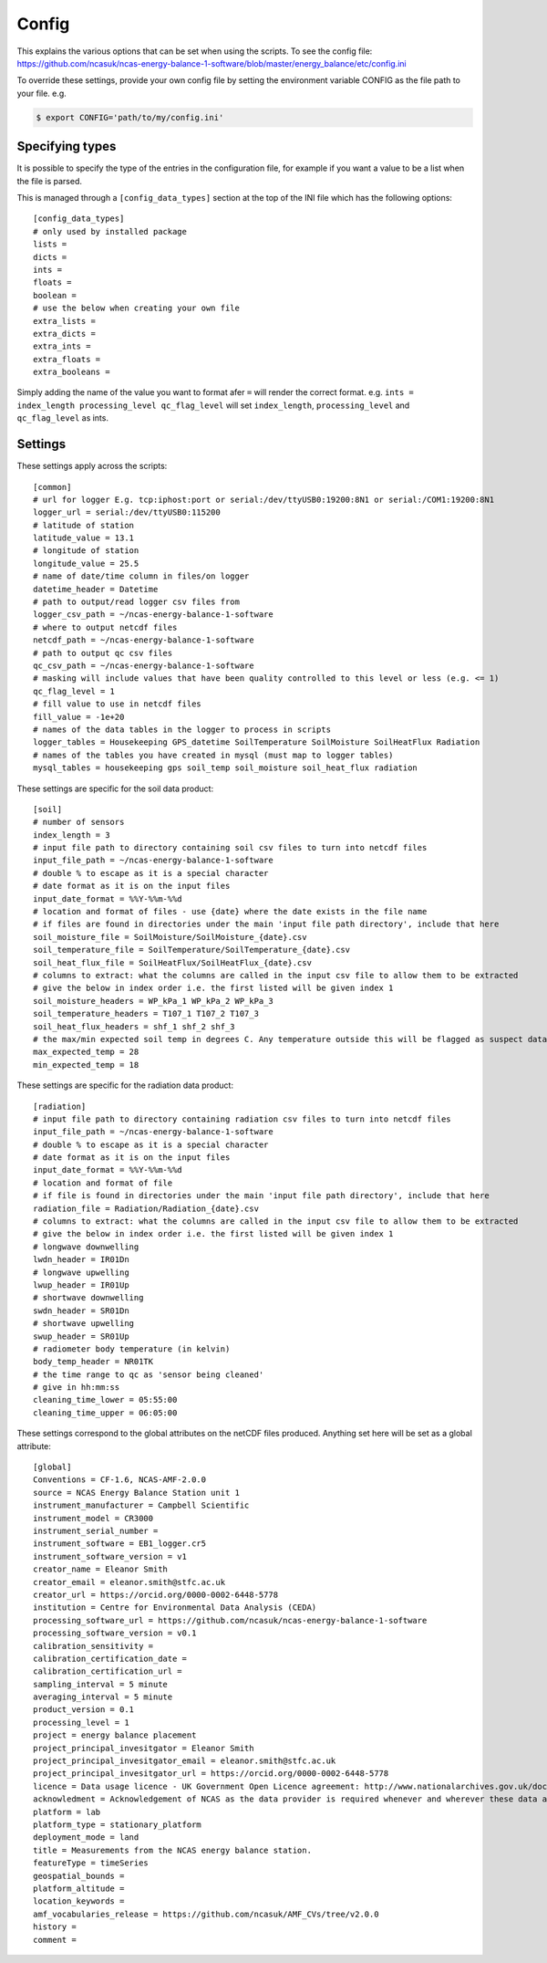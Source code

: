 ======
Config
======

This explains the various options that can be set when using the scripts.
To see the config file: https://github.com/ncasuk/ncas-energy-balance-1-software/blob/master/energy_balance/etc/config.ini

To override these settings, provide your own config file by setting the environment variable CONFIG as the file path to your file.
e.g.

.. code-block:: console

    $ export CONFIG='path/to/my/config.ini'

Specifying types
################
    
It is possible to specify the type of the entries in the configuration file, for example if you want a value to be a list when the file is parsed.
    
This is managed through a ``[config_data_types]`` section at the top of the INI file which has the following options::
    
    [config_data_types]
    # only used by installed package
    lists =
    dicts =
    ints =
    floats =
    boolean =
    # use the below when creating your own file
    extra_lists =
    extra_dicts =
    extra_ints =
    extra_floats =
    extra_booleans =
    
Simply adding the name of the value you want to format afer ``=`` will render the correct format. e.g. ``ints = index_length processing_level qc_flag_level`` will set ``index_length``, ``processing_level`` and ``qc_flag_level`` as ints.

Settings
########

These settings apply across the scripts::

    [common]
    # url for logger E.g. tcp:iphost:port or serial:/dev/ttyUSB0:19200:8N1 or serial:/COM1:19200:8N1
    logger_url = serial:/dev/ttyUSB0:115200
    # latitude of station
    latitude_value = 13.1
    # longitude of station
    longitude_value = 25.5
    # name of date/time column in files/on logger
    datetime_header = Datetime
    # path to output/read logger csv files from
    logger_csv_path = ~/ncas-energy-balance-1-software
    # where to output netcdf files
    netcdf_path = ~/ncas-energy-balance-1-software
    # path to output qc csv files
    qc_csv_path = ~/ncas-energy-balance-1-software
    # masking will include values that have been quality controlled to this level or less (e.g. <= 1)
    qc_flag_level = 1
    # fill value to use in netcdf files
    fill_value = -1e+20
    # names of the data tables in the logger to process in scripts
    logger_tables = Housekeeping GPS_datetime SoilTemperature SoilMoisture SoilHeatFlux Radiation
    # names of the tables you have created in mysql (must map to logger tables)
    mysql_tables = housekeeping gps soil_temp soil_moisture soil_heat_flux radiation


These settings are specific for the soil data product::

    [soil]
    # number of sensors
    index_length = 3
    # input file path to directory containing soil csv files to turn into netcdf files
    input_file_path = ~/ncas-energy-balance-1-software
    # double % to escape as it is a special character
    # date format as it is on the input files
    input_date_format = %%Y-%%m-%%d
    # location and format of files - use {date} where the date exists in the file name
    # if files are found in directories under the main 'input file path directory', include that here
    soil_moisture_file = SoilMoisture/SoilMoisture_{date}.csv
    soil_temperature_file = SoilTemperature/SoilTemperature_{date}.csv
    soil_heat_flux_file = SoilHeatFlux/SoilHeatFlux_{date}.csv
    # columns to extract: what the columns are called in the input csv file to allow them to be extracted 
    # give the below in index order i.e. the first listed will be given index 1
    soil_moisture_headers = WP_kPa_1 WP_kPa_2 WP_kPa_3 
    soil_temperature_headers = T107_1 T107_2 T107_3 
    soil_heat_flux_headers = shf_1 shf_2 shf_3
    # the max/min expected soil temp in degrees C. Any temperature outside this will be flagged as suspect data
    max_expected_temp = 28
    min_expected_temp = 18
    
These settings are specific for the radiation data product::

    [radiation]
    # input file path to directory containing radiation csv files to turn into netcdf files
    input_file_path = ~/ncas-energy-balance-1-software
    # double % to escape as it is a special character
    # date format as it is on the input files
    input_date_format = %%Y-%%m-%%d
    # location and format of file
    # if file is found in directories under the main 'input file path directory', include that here
    radiation_file = Radiation/Radiation_{date}.csv
    # columns to extract: what the columns are called in the input csv file to allow them to be extracted 
    # give the below in index order i.e. the first listed will be given index 1
    # longwave downwelling
    lwdn_header = IR01Dn
    # longwave upwelling
    lwup_header = IR01Up
    # shortwave downwelling
    swdn_header = SR01Dn
    # shortwave upwelling
    swup_header = SR01Up
    # radiometer body temperature (in kelvin)
    body_temp_header = NR01TK
    # the time range to qc as 'sensor being cleaned'
    # give in hh:mm:ss
    cleaning_time_lower = 05:55:00
    cleaning_time_upper = 06:05:00

These settings correspond to the global attributes on the netCDF files produced. Anything set here will be set as a global attribute::
    
    [global]
    Conventions = CF-1.6, NCAS-AMF-2.0.0
    source = NCAS Energy Balance Station unit 1
    instrument_manufacturer = Campbell Scientific
    instrument_model = CR3000
    instrument_serial_number = 
    instrument_software = EB1_logger.cr5
    instrument_software_version = v1
    creator_name = Eleanor Smith
    creator_email = eleanor.smith@stfc.ac.uk
    creator_url = https://orcid.org/0000-0002-6448-5778
    institution = Centre for Environmental Data Analysis (CEDA)
    processing_software_url = https://github.com/ncasuk/ncas-energy-balance-1-software
    processing_software_version = v0.1
    calibration_sensitivity =
    calibration_certification_date =
    calibration_certification_url =
    sampling_interval = 5 minute
    averaging_interval = 5 minute
    product_version = 0.1
    processing_level = 1
    project = energy balance placement
    project_principal_invesitgator = Eleanor Smith
    project_principal_invesitgator_email = eleanor.smith@stfc.ac.uk
    project_principal_invesitgator_url = https://orcid.org/0000-0002-6448-5778
    licence = Data usage licence - UK Government Open Licence agreement: http://www.nationalarchives.gov.uk/doc/open-government-licence
    acknowledment = Acknowledgement of NCAS as the data provider is required whenever and wherever these data are used
    platform = lab
    platform_type = stationary_platform
    deployment_mode = land
    title = Measurements from the NCAS energy balance station.
    featureType = timeSeries
    geospatial_bounds = 
    platform_altitude = 
    location_keywords = 
    amf_vocabularies_release = https://github.com/ncasuk/AMF_CVs/tree/v2.0.0
    history = 
    comment = 